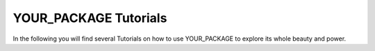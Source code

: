 ======================
YOUR_PACKAGE Tutorials
======================

In the following you will find several Tutorials on how to use YOUR_PACKAGE to
explore its whole beauty and power.
